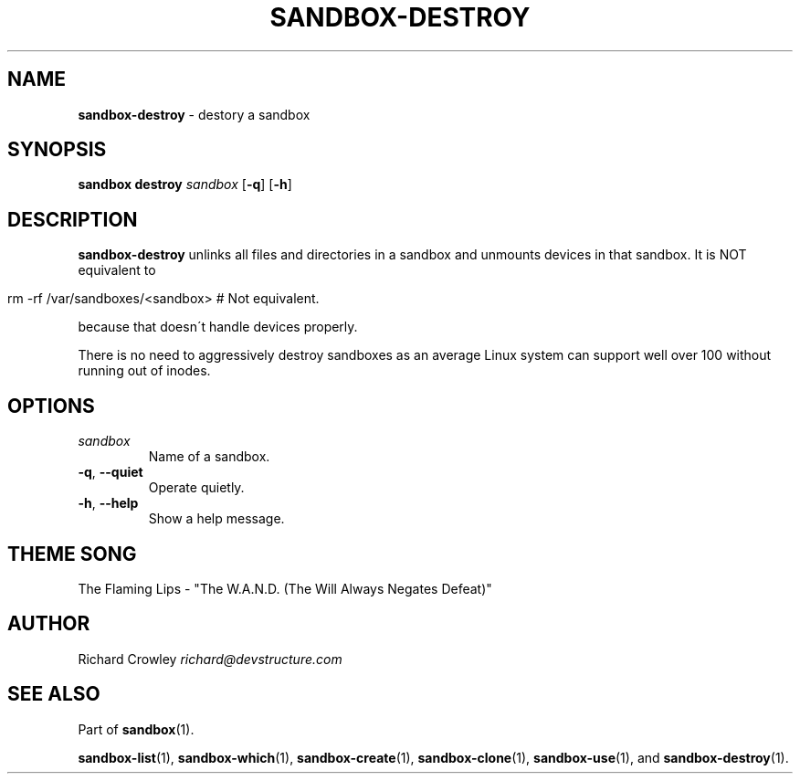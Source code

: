.\" generated with Ronn/v0.7.3
.\" http://github.com/rtomayko/ronn/tree/0.7.3
.
.TH "SANDBOX\-DESTROY" "1" "November 2010" "DevStructure" "Sandbox"
.
.SH "NAME"
\fBsandbox\-destroy\fR \- destory a sandbox
.
.SH "SYNOPSIS"
\fBsandbox destroy\fR \fIsandbox\fR [\fB\-q\fR] [\fB\-h\fR]
.
.SH "DESCRIPTION"
\fBsandbox\-destroy\fR unlinks all files and directories in a sandbox and unmounts devices in that sandbox\. It is NOT equivalent to
.
.IP "" 4
.
.nf

rm \-rf /var/sandboxes/<sandbox> # Not equivalent\.
.
.fi
.
.IP "" 0
.
.P
because that doesn\'t handle devices properly\.
.
.P
There is no need to aggressively destroy sandboxes as an average Linux system can support well over 100 without running out of inodes\.
.
.SH "OPTIONS"
.
.TP
\fIsandbox\fR
Name of a sandbox\.
.
.TP
\fB\-q\fR, \fB\-\-quiet\fR
Operate quietly\.
.
.TP
\fB\-h\fR, \fB\-\-help\fR
Show a help message\.
.
.SH "THEME SONG"
The Flaming Lips \- "The W\.A\.N\.D\. (The Will Always Negates Defeat)"
.
.SH "AUTHOR"
Richard Crowley \fIrichard@devstructure\.com\fR
.
.SH "SEE ALSO"
Part of \fBsandbox\fR(1)\.
.
.P
\fBsandbox\-list\fR(1), \fBsandbox\-which\fR(1), \fBsandbox\-create\fR(1), \fBsandbox\-clone\fR(1), \fBsandbox\-use\fR(1), and \fBsandbox\-destroy\fR(1)\.
